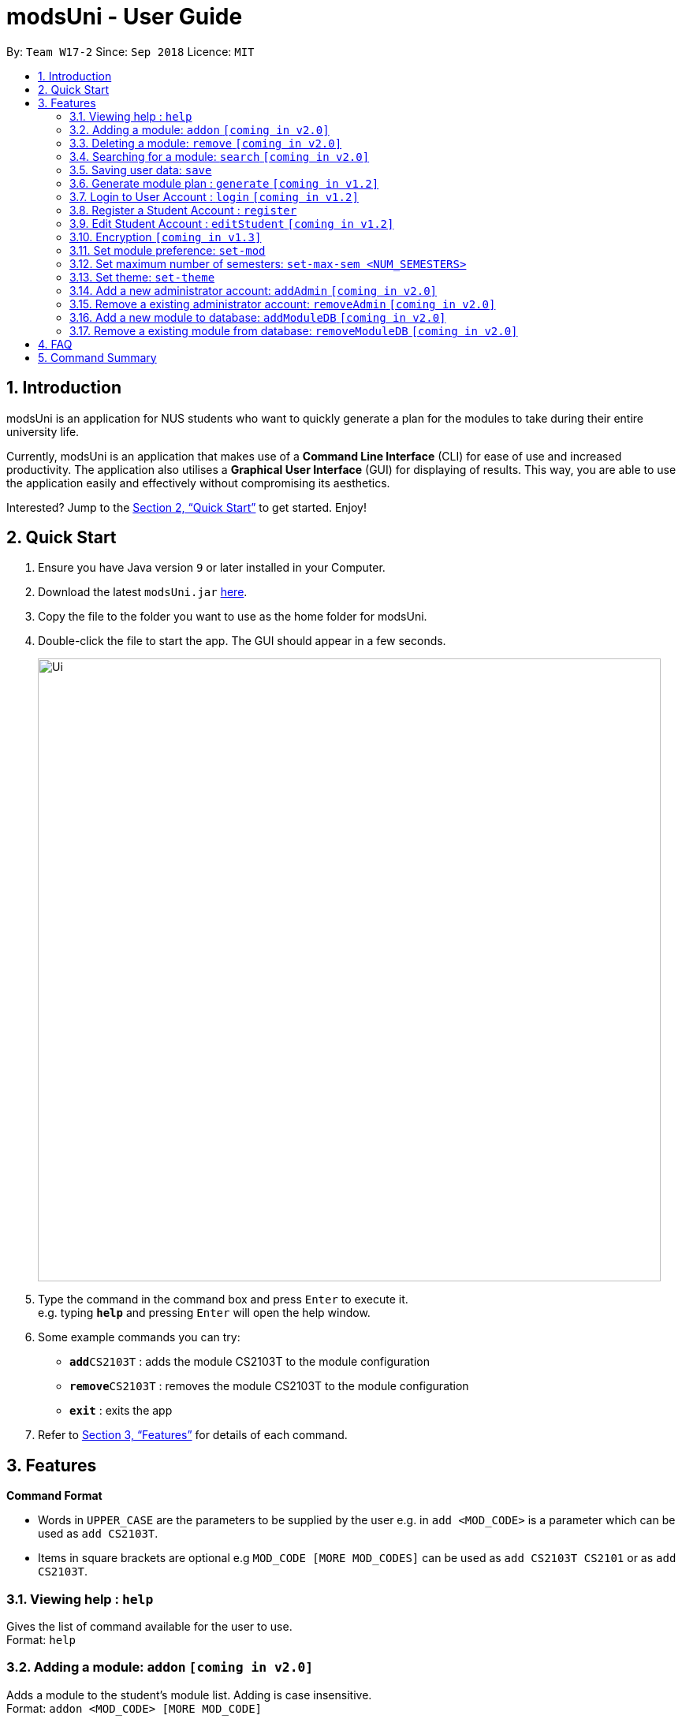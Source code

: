 = modsUni - User Guide
:site-section: UserGuide
:toc:
:toc-title:
:toc-placement: preamble
:sectnums:
:imagesDir: images
:stylesDir: stylesheets
:xrefstyle: full
:experimental:
ifdef::env-github[]
:tip-caption: :bulb:
:note-caption: :information_source:
endif::[]
:repoURL: https://github.com/CS2103-AY1819S1-W17-2/main

By: `Team W17-2`      Since: `Sep 2018`      Licence: `MIT`

== Introduction

modsUni is an application for NUS students who want to quickly generate a plan for the modules to take during their entire university life. +

Currently, modsUni is an application that makes use of a **Command Line Interface** (CLI) for ease of use and increased productivity. The application also utilises a **Graphical User Interface** (GUI) for displaying of results.
This way, you are able to use the application easily and effectively without compromising its aesthetics. +

Interested? Jump to the <<Quick Start>> to get started. Enjoy!

== Quick Start

.  Ensure you have Java version `9` or later installed in your Computer.
.  Download the latest `modsUni.jar` link:{repoURL}/releases[here].
.  Copy the file to the folder you want to use as the home folder for modsUni.
.  Double-click the file to start the app. The GUI should appear in a few seconds.
+
image::Ui.png[width="790"]
+
.  Type the command in the command box and press kbd:[Enter] to execute it. +
e.g. typing *`help`* and pressing kbd:[Enter] will open the help window.
.  Some example commands you can try:

* **`add`**`CS2103T` : adds the module CS2103T to the module configuration
* **`remove`**`CS2103T` : removes the module CS2103T to the module configuration
* **`exit`** : exits the app

.  Refer to <<Features>> for details of each command.

[[Features]]
== Features

====
*Command Format*

* Words in `UPPER_CASE` are the parameters to be supplied by the user e.g. in `add <MOD_CODE>` is a parameter which can be used as `add CS2103T`.
* Items in square brackets are optional e.g `MOD_CODE [MORE MOD_CODES]` can be used as `add CS2103T CS2101` or as `add CS2103T`.
====

=== Viewing help : `help`

Gives the list of command available for the user to use. +
Format: `help`

=== Adding a module: `addon` `[coming in v2.0]`

Adds a module to the student’s module list. Adding is case insensitive. +
Format: `addon <MOD_CODE> [MORE MOD_CODE]`

Examples:

* `addon CS2103T`
* `addon cS2103t` +
Both the above commands will have the same effect.

* `addon CS2103T CS2101 CS1010` `[coming in v2.0]`



=== Deleting a module: `remove` `[coming in v2.0]`

Deletes a module to the student’s module list. Deleting is case insensitive. +
Format: `remove <MOD_CODE> [MORE MOD_CODE]`

Examples:

* `remove CS2103T`
* `remove Cs2103t` +
Both the above commands will have the same effect.

* `remove CS2103T CS2101 CS1010` `[coming in v2.0]`

=== Searching for a module: `search` `[coming in v2.0]`

Search for all modules in the database that match the given prefix. Searching is case insensitive. +
Format: `search <MOD_CODE>`

Examples:

* `search CS101` +
Returns a list of modules that begin with CS101.

* `search cs101` +
Returns the same result as above.

The result above will be generated. `[coming in v2.0]`

=== Saving user data: `save`

Save current module configurations for future usage. +
Format: `save sp/[FILE_NAME]`

Examples:

* `save sp/userdata.xml` +
Saves the current module configuration to the file name `userdata.xml`


=== Generate module plan : `generate` `[coming in v1.2]`

Generate a module plan based on added modules invoked by the add or load command. +
Format: `generate`

=== Login to User Account : `login` `[coming in v1.2]`

Login to the User Account with the corresponding username. +
Format: `login user/[USERNAME] pass/[PASSWORD] userData/[PATH_TO_DATA_FILE]`

=== Register a Student Account : `register`

Register a Student Account with the input parameters. +
Format: `register user/[USERNAME] pass/[PASSWORD] name/[NAME] pic/[PATH_TO_PIC] enroll/[ENROLLMENT_DATE] maj/[MAJOR_CODE] min/[MINOR_CODE]`

=== Edit Student Account : `editStudent` `[coming in v1.2]`

Edits the Student specific information as specified in the input parameters. +
Format: `editStudent [OPTION]/[INPUT]...` +

Available Options:

* Edit Name : `name/[NAME]`
* Edit Profile Picture: `pic/[PATH_TO_PIC]`
* Edit Enrollment Date: `enroll/[ENROLLMENT_DATE]`
* Edit Major : `maj/[MAJOR_CODE]`
* Edit Minor : `min/[MINOR_CODE]`
* Edit Modules Taken : `modules/[MODULE_CODE]`

=== Encryption `[coming in v1.3]`

Encryption of information is enabled by default.

=== Set module preference: `set-mod`

Setting a preferred semester to take a module. +
Format: `set-mod <MOD_CODE> <SEMESTER>`

Examples:

* `set-mod CS2103T 3` +
Configures CS2103T to be taken in year 2 semester 1.

=== Set maximum number of semesters: `set-max-sem <NUM_SEMESTERS>`

Setting the maximum number of semesters during candidature. +
Format: `set-max-sem <NUM_SEMESTERS>`

Examples:

* `set-max-sem 6`

=== Set theme: `set-theme`

Set a different theme based on a configuration file. +
Format: `set-theme <FILE_NAME>.xml`

Examples:

* `set-theme <FILE_NAME>.xml`

=== Add a new administrator account: `addAdmin` `[coming in v2.0]`

Create and add a new adminstrator account. +
Format: `addAdmin user\[USERNAME] pass\[PASSWORD] n\[NAME] ptp\[PATH_TO_PIC] salary\[SALARY] date\[EMPLOYMENTDATE]`

Examples:

* `addAdmin user\master pass\myPass n\John Doe ptp\johnDoe.img salary\4000 date\1/1/2018`

=== Remove a existing administrator account: `removeAdmin` `[coming in v2.0]`

Remove a currently existing administrator account. +
Format: `removeAdmin <USERNAME`

Examples:

* `removeAdmin user\adminUsername` +
Removes a administrator account with username "adminUsername" if it exists.

=== Add a new module to database: `addModuleDB` `[coming in v2.0]`

Creates a new module and add it to the module database. +
Format: `createModuleDB code\[MODULE_CODE] department\[DEPARTMENT] title\[TITLE] credit\[CREDIT] available\[SEM1][SEM2][SPECIAL_TERM1][SPECIAL_TERM2] description\[DESCRIPTION]`

Examples:

* `createModuleDB code\CS2109 department\Computing title\The New Module credit\4 available\yynn description\This course is newly offered by the school of computing. Visit the module website for more details`

=== Remove a existing module from database: `removeModuleDB` `[coming in v2.0]`

Removes a existing module from the module database. +
Format: `removeModuleDB <MODULE_CODE>`

Examples:

* `removeModuleDB CS2109` +
Removes a module with module code "CS2109" if it exists.

== FAQ

*Q*: How do I transfer my data to another Computer? +
*A*: Install the app in the other computer and load your previously saved module configuration file.

== Command Summary

* *Help* : `help`
* *Add* : `add <MOD_CODE> [MORE_MOD_CODES]`
* *Delete* : `remove <MOD_CODE> [MORE_MOD_CODES]`
* *Search* : `search <KEYWORD> [MORE_KEYWORDS]`
* *Save* : `save sp/[FILE_NAME]`
* *Generate* : `generate`
* *Login* : `login user/[USERNAME] pass/[PASSWORD] userData/[PATH_TO_DATA_FILE]`
* *Register* : `register user/[USERNAME] pass/[PASSWORD] name/[NAME] pic/[PATH_TO_PIC] enroll/[ENROLLMENT_DATE] maj/[MAJOR_CODE] min/[MINOR_CODE]`
* *Edit Student* : `editStudent [OPTION]/[INPUT]...`
* *Add Admin* : `addAdmin user\[USERNAME] pass\[PASSWORD] n\[NAME] ptp\[PATH_TO_PIC] salary\[SALARY]
date\[EMPLOYMENTDATE]`
